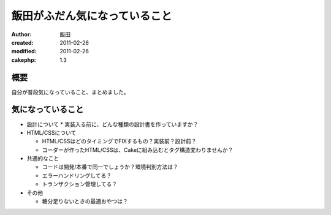 
飯田がふだん気になっていること
============

:author: 飯田
:created: 2011-02-26
:modified: 2011-02-26
:cakephp: 1.3

概要
----

自分が普段気になっていること、まとめました。

気になっていること
------------------

* 設計について
  * 実装入る前に、どんな種類の設計書を作っていますか？

* HTML/CSSについて

  * HTML/CSSはどのタイミングでFIXするもの？実装前？設計前？
  * コーダーが作ったHTML/CSSは、Cakeに組み込むとタグ構造変わりませんか？

* 共通的なこと

  * コードは開発/本番で同一でしょうか？環境判別方法は？
  * エラーハンドリングしてる？
  * トランザクション管理してる？

* その他

  * 糖分足りないときの最適おやつは？

